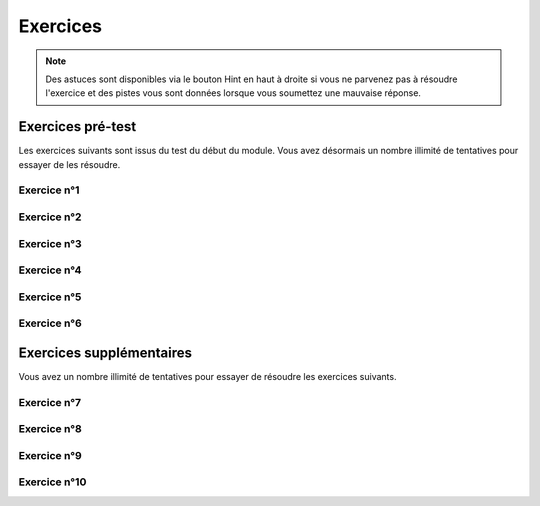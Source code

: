 **********************
Exercices
**********************

.. note:: Des astuces sont disponibles via le bouton Hint en haut à droite si vous ne parvenez pas à résoudre l'exercice et des pistes vous sont données lorsque vous soumettez une mauvaise réponse.


Exercices pré-test
==================

Les exercices suivants sont issus du test du début du module. Vous avez désormais un nombre illimité de tentatives pour essayer de les résoudre.


Exercice n°1
------------

.. inginious:: m4_demo_01


Exercice n°2
------------

.. inginious:: m4_demo_02

Exercice n°3
------------

.. inginious:: m4_demo_03

Exercice n°4
------------

.. inginious:: m4_demo_04

Exercice n°5
------------

.. inginious:: m4_demo_05

Exercice n°6
------------

.. inginious:: m4_demo_06



Exercices supplémentaires
=========================

Vous avez un nombre illimité de tentatives pour essayer de résoudre les exercices suivants.


Exercice n°7
------------

.. inginious:: m4_demo_07


Exercice n°8
------------

.. inginious:: m4_demo_08

Exercice n°9
------------

.. inginious:: m4_demo_09

Exercice n°10
-------------

.. inginious:: m4_demo_10
